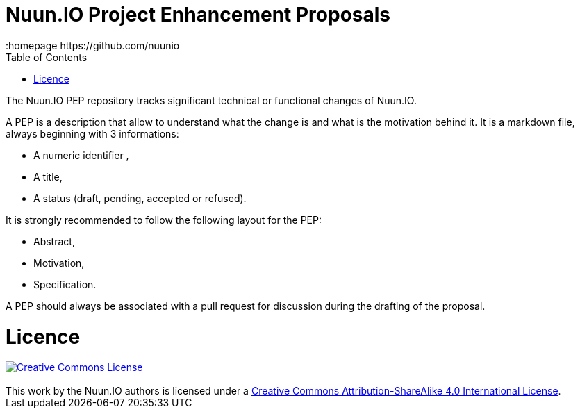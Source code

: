 // vim: set syntax=asciidoc:
[[Team_Collaboration]]
= Nuun.IO Project Enhancement Proposals
:data-uri:
:icons:
:toc:
:toclevels 4:
:numbered:
:homepage https://github.com/nuunio

The Nuun.IO PEP repository tracks significant technical or functional changes of Nuun.IO.

A PEP is a description that allow to understand what the change is and what is the motivation behind it. It is a markdown file, always beginning with 3 informations: 

- A numeric identifier , 
- A title,
- A status (draft, pending, accepted or refused).

It is strongly recommended to follow the following layout for the PEP:

- Abstract,
- Motivation,
- Specification.

A PEP should always be associated with a pull request for discussion during the drafting of the proposal.

= Licence

++++
<a rel="license" href="http://creativecommons.org/licenses/by-sa/4.0/"><img alt="Creative Commons License" style="border-width:0" src="https://i.creativecommons.org/l/by-sa/4.0/88x31.png" /></a><br /> <br/>This work by <span xmlns:cc="http://creativecommons.org/ns#" property="cc:attributionName">the Nuun.IO authors</span> is licensed under a <a rel="license" href="http://creativecommons.org/licenses/by-sa/4.0/">Creative Commons Attribution-ShareAlike 4.0 International License</a>.
++++
